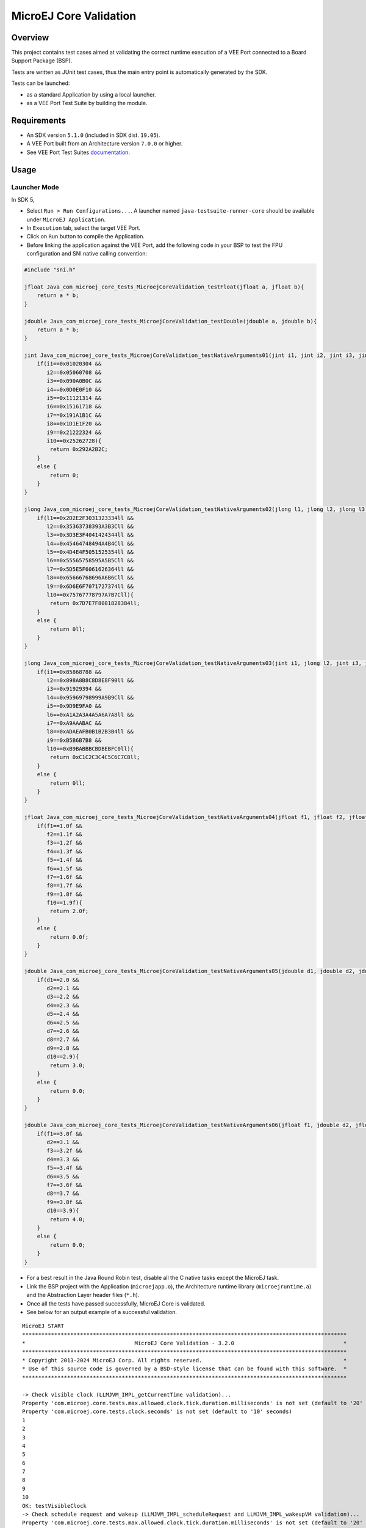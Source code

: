 MicroEJ Core Validation
=======================

Overview
--------

This project contains test cases aimed at validating the correct runtime execution 
of a VEE Port connected to a Board Support Package (BSP).
 
Tests are written as JUnit test cases, thus the main entry point is automatically generated by the SDK.

Tests can be launched:

-  as a standard Application by using a local launcher.
-  as a VEE Port Test Suite by building the module.

Requirements
------------

-  An SDK version ``5.1.0`` (included in SDK dist. ``19.05``).
-  A VEE Port built from an Architecture version ``7.0.0`` or higher.
-  See VEE Port Test Suites `documentation <../../README.rst>`_.

Usage
-----

Launcher Mode
~~~~~~~~~~~~~

In SDK 5,

-  Select ``Run > Run Configurations...``. A launcher named
   ``java-testsuite-runner-core`` should be available under
   ``MicroEJ Application``.
   
-  In ``Execution`` tab, select the target VEE Port.

-  Click on ``Run`` button to compile the Application.

-  Before linking the application against the VEE Port, add the
   following code in your BSP to test the FPU configuration and SNI native
   calling convention:

.. code:: c

   #include "sni.h"
   
   jfloat Java_com_microej_core_tests_MicroejCoreValidation_testFloat(jfloat a, jfloat b){
       return a * b;
   }
   
   jdouble Java_com_microej_core_tests_MicroejCoreValidation_testDouble(jdouble a, jdouble b){
       return a * b;
   }
   
   jint Java_com_microej_core_tests_MicroejCoreValidation_testNativeArguments01(jint i1, jint i2, jint i3, jint i4, jint i5, jint i6, jint i7, jint i8, jint i9, jint i10){
       if(i1==0x01020304 && 
          i2==0x05060708 && 
          i3==0x090A0B0C && 
          i4==0x0D0E0F10 && 
          i5==0x11121314 && 
          i6==0x15161718 && 
          i7==0x191A1B1C && 
          i8==0x1D1E1F20 && 
          i9==0x21222324 && 
          i10==0x25262728){
           return 0x292A2B2C;
       }
       else {
           return 0;
       }		
   }
   
   jlong Java_com_microej_core_tests_MicroejCoreValidation_testNativeArguments02(jlong l1, jlong l2, jlong l3, jlong l4, jlong l5, jlong l6, jlong l7, jlong l8, jlong l9, jlong l10){
       if(l1==0x2D2E2F3031323334ll && 
          l2==0x35363738393A3B3Cll && 
          l3==0x3D3E3F4041424344ll && 
          l4==0x45464748494A4B4Cll && 
          l5==0x4D4E4F5051525354ll && 
          l6==0x55565758595A5B5Cll && 
          l7==0x5D5E5F6061626364ll && 
          l8==0x65666768696A6B6Cll && 
          l9==0x6D6E6F7071727374ll && 
          l10==0x75767778797A7B7Cll){
           return 0x7D7E7F8081828384ll;
       }
       else {
           return 0ll;
       }		
   }
   
   jlong Java_com_microej_core_tests_MicroejCoreValidation_testNativeArguments03(jint i1, jlong l2, jint i3, jlong l4, jint i5, jlong l6, jint i7, jlong l8, jint i9, jlong l10){
       if(i1==0x85868788 && 
          l2==0x898A8B8C8D8E8F90ll && 
          i3==0x91929394 && 
          l4==0x95969798999A9B9Cll && 
          i5==0x9D9E9FA0 && 
          l6==0xA1A2A3A4A5A6A7A8ll && 
          i7==0xA9AAABAC && 
          l8==0xADAEAFB0B1B2B3B4ll && 
          i9==0xB5B6B7B8 && 
          l10==0xB9BABBBCBDBEBFC0ll){
           return 0xC1C2C3C4C5C6C7C8ll;
       }
       else {
           return 0ll;
       }		
   }
   
   jfloat Java_com_microej_core_tests_MicroejCoreValidation_testNativeArguments04(jfloat f1, jfloat f2, jfloat f3, jfloat f4, jfloat f5, jfloat f6, jfloat f7, jfloat f8, jfloat f9, jfloat f10){
       if(f1==1.0f && 
          f2==1.1f && 
          f3==1.2f && 
          f4==1.3f && 
          f5==1.4f && 
          f6==1.5f && 
          f7==1.6f && 
          f8==1.7f && 
          f9==1.8f && 
          f10==1.9f){
           return 2.0f;
       }
       else {
           return 0.0f;
       }		
   }
   
   jdouble Java_com_microej_core_tests_MicroejCoreValidation_testNativeArguments05(jdouble d1, jdouble d2, jdouble d3, jdouble d4, jdouble d5, jdouble d6, jdouble d7, jdouble d8, jdouble d9, jdouble d10){
       if(d1==2.0 && 
          d2==2.1 && 
          d3==2.2 && 
          d4==2.3 && 
          d5==2.4 && 
          d6==2.5 && 
          d7==2.6 && 
          d8==2.7 && 
          d9==2.8 && 
          d10==2.9){
           return 3.0;
       }
       else {
           return 0.0;
       }		
   }
   
   jdouble Java_com_microej_core_tests_MicroejCoreValidation_testNativeArguments06(jfloat f1, jdouble d2, jfloat f3, jdouble d4, jfloat f5, jdouble d6, jfloat f7, jdouble d8, jfloat f9, jdouble d10){
       if(f1==3.0f && 
          d2==3.1 && 
          f3==3.2f && 
          d4==3.3 && 
          f5==3.4f && 
          d6==3.5 && 
          f7==3.6f && 
          d8==3.7 && 
          f9==3.8f && 
          d10==3.9){
           return 4.0;
       }
       else {
           return 0.0;
       }		
   }

-  For a best result in the Java Round Robin test, disable all the C
   native tasks except the MicroEJ task.

-  Link the BSP project with the Application (``microejapp.o``), 
   the Architecture runtime library (``microejruntime.a``) and the Abstraction Layer header files (``*.h``).

-  Once all the tests have passed successfully, MicroEJ Core is validated.

-  See below for an output example of a successful validation.

::

   MicroEJ START
   *****************************************************************************************************
   *                                  MicroEJ Core Validation - 3.2.0                                  *
   *****************************************************************************************************
   * Copyright 2013-2024 MicroEJ Corp. All rights reserved.                                            *
   * Use of this source code is governed by a BSD-style license that can be found with this software.  *
   *****************************************************************************************************
   
   -> Check visible clock (LLMJVM_IMPL_getCurrentTime validation)...
   Property 'com.microej.core.tests.max.allowed.clock.tick.duration.milliseconds' is not set (default to '20' millisecondss)
   Property 'com.microej.core.tests.clock.seconds' is not set (default to '10' seconds)
   1
   2
   3
   4
   5
   6
   7
   8
   9
   10
   OK: testVisibleClock
   -> Check schedule request and wakeup (LLMJVM_IMPL_scheduleRequest and LLMJVM_IMPL_wakeupVM validation)...
   Property 'com.microej.core.tests.max.allowed.clock.tick.duration.milliseconds' is not set (default to '20' millisecondss)
   Waiting for 5s...
   ...done
   OK: testTime
   -> Check monotonic time (LLMJVM_IMPL_getCurrentTime, LLMJVM_IMPL_setApplicationTime validation)...
   Waiting for 5s...
   ...done
   OK: testMonotonicTime
   -> Check Java round robin (LLMJVM_IMPL_scheduleRequest validation)...
   For a best result, please disable all the C native tasks except the MicroEJ task.
   Task 3 is waiting for start...
   Task 2 is waiting for start...
   Task 1 is waiting for start...
   Task 0 is waiting for start...
   Starting tasks and wait for 10 seconds...
   Task 2 ends.
   Task 3 ends.
   Task 0 ends.
   Task 1 ends.
   ...done.
   OK: testJavaRoundRobin
   Main thread starts sleeping for 1s..
   WaitMaxTimeThread starts sleeping for `Long.MAX_VALUE` milliseconds
   Main thread woke up!
   OK: testScheduleMaxTime
   -> Check isInReadOnlyMemory (LLBSP_IMPL_isInReadOnlyMemory validation)...
   Test synchronize on literal string
   Test synchronize on class
   Test multiple synchronize
   OK: testIsInReadOnlyMemory
   -> Check FPU (soft/hard FP option)...
   OK: testFPU
   -> Check floating-point arithmetic with NaN...
   -> Check floating-point arithmetic with 0.0 and -0.0...
   -> Check floating-point arithmetic with infinity...
   -> Check floating-point arithmetic with min values...
   -> Check floating-point division by 0.0...
   -> Check floating-point Math functions...
   -> Check integer arithmetic...
   OK: testFloatingPointArithmetic
   -> Check floating-point parser...
   OK: testParseFloatingPoint
   -> Check floating-point formatter...
   OK: testFormatFloatingPoint
   -> Check parsing a string as a double ; in some systems such operations may allocate memory in the C heap (strtod, strtof, malloc implementation)...
   OK: testParseDoubleStringHeap
   Property 'com.microej.core.tests.monotonic.time.check.seconds' is not set (default to '60' seconds)
   -> Check monotonic time consistency for 60 seconds (LLMJVM_IMPL_getCurrentTime)...
   .............................
   OK: testMonotonicTimeIncreases
   -> Check current time clock tick duration (LLMJVM_IMPL_getCurrentTime, LLMJVM_IMPL_getTimeNanos)...
   Property 'com.microej.core.tests.max.allowed.clock.tick.duration.milliseconds' is not set (default to '20' millisecondss)
   Estimated LLMJVM_IMPL_getCurrentTime clock tick is 1 ms.
   Estimated LLMJVM_IMPL_getTimeNanos clock tick is lower than 4000 ns.
   OK: testSystemCurrentTimeClockTick
   -> Check schedule request clock tick duration (LLMJVM_IMPL_scheduleRequest)...
   Property 'com.microej.core.tests.max.allowed.clock.tick.duration.milliseconds' is not set (default to '20' millisecondss)
   Estimated LLMJVM_IMPL_scheduleRequest clock tick is 1 ms.
   OK: testScheduleRequestClockTick
   -> Check SNI native calling convention (ABI)...
   OK: testSniAbi
   PASSED: 15
   MicroEJ END (exit code = 0)


VEE Port Test Suite Mode
~~~~~~~~~~~~~~~~~~~~~~~~

-  In the SDK, import the ``java-testsuite-runner-core`` project in your workspace.

-  Follow the configuration and execution steps described in VEE Port Test Suites `documentation <../../README.rst>`_.

Dependencies
------------

*All dependencies are retrieved transitively by MicroEJ Module Manager*.

Troubleshooting
---------------

The test blocks during the Java round robin test under FreeRTOS
~~~~~~~~~~~~~~~~~~~~~~~~~~~~~~~~~~~~~~~~~~~~~~~~~~~~~~~~~~~~~~~

Issue: 

- The test of ``LLMJVM_IMPL_scheduleRequest`` blocks at the following
  step: ``Starting tasks and wait for 10 seconds...``.

Solution: 

- Ensure the JVM native C task has a priority lower than the FreeRTOS
  timer task defined in ``FreeRTOSConfig.h`` (``configTIMER_TASK_PRIORITY``).

VEE Port Test Suite issues
~~~~~~~~~~~~~~~~~~~~~~~~~~

See VEE Port Test Suites `documentation <../../README.rst>`_.

Source
------

N/A

Restrictions
------------

None.

..
    Copyright 2020-2024 MicroEJ Corp. All rights reserved.
    Use of this source code is governed by a BSD-style license that can be found with this software.

